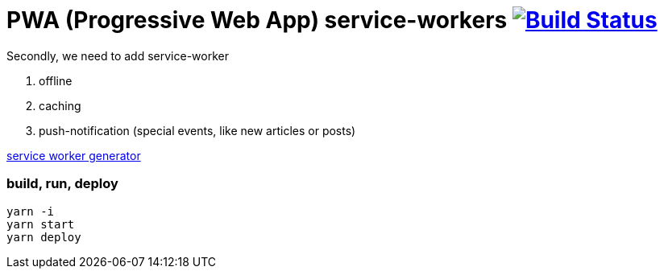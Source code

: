 # PWA (Progressive Web App) service-workers image:https://travis-ci.org/daggerok/pwa-examples.svg?branch=master["Build Status", link="https://travis-ci.org/daggerok/pwa-examples"]

Secondly, we need to add service-worker

. offline
. caching
. push-notification (special events, like new articles or posts)

link:http://www.pwabuilder.com/[service worker generator]

=== build, run, deploy

[source,bash]
----
yarn -i
yarn start
yarn deploy
----
